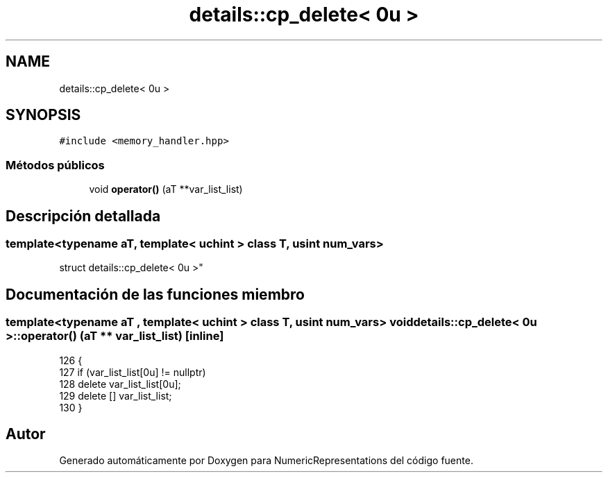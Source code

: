 .TH "details::cp_delete< 0u >" 3 "Martes, 29 de Noviembre de 2022" "Version 0.8" "NumericRepresentations" \" -*- nroff -*-
.ad l
.nh
.SH NAME
details::cp_delete< 0u >
.SH SYNOPSIS
.br
.PP
.PP
\fC#include <memory_handler\&.hpp>\fP
.SS "Métodos públicos"

.in +1c
.ti -1c
.RI "void \fBoperator()\fP (aT **var_list_list)"
.br
.in -1c
.SH "Descripción detallada"
.PP 

.SS "template<typename aT, template< \fBuchint\fP > class T, \fBusint\fP num_vars>
.br
struct details::cp_delete< 0u >"
.SH "Documentación de las funciones miembro"
.PP 
.SS "template<typename aT , template< \fBuchint\fP > class T, \fBusint\fP num_vars> void \fBdetails::cp_delete\fP< 0u >::operator() (aT ** var_list_list)\fC [inline]\fP"

.PP
.nf
126                                             {
127                 if (var_list_list[0u] != nullptr)
128                         delete var_list_list[0u];
129                 delete [] var_list_list;
130         }
.fi


.SH "Autor"
.PP 
Generado automáticamente por Doxygen para NumericRepresentations del código fuente\&.
